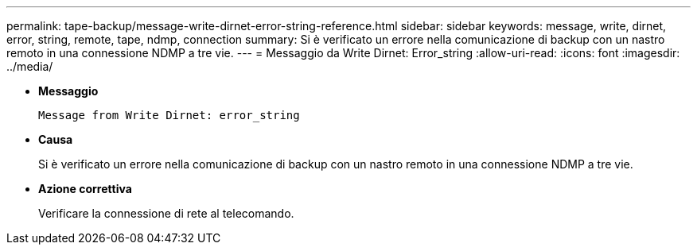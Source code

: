 ---
permalink: tape-backup/message-write-dirnet-error-string-reference.html 
sidebar: sidebar 
keywords: message, write, dirnet, error, string, remote, tape, ndmp, connection 
summary: Si è verificato un errore nella comunicazione di backup con un nastro remoto in una connessione NDMP a tre vie. 
---
= Messaggio da Write Dirnet: Error_string
:allow-uri-read: 
:icons: font
:imagesdir: ../media/


[role="lead"]
* *Messaggio*
+
`Message from Write Dirnet: error_string`

* *Causa*
+
Si è verificato un errore nella comunicazione di backup con un nastro remoto in una connessione NDMP a tre vie.

* *Azione correttiva*
+
Verificare la connessione di rete al telecomando.


